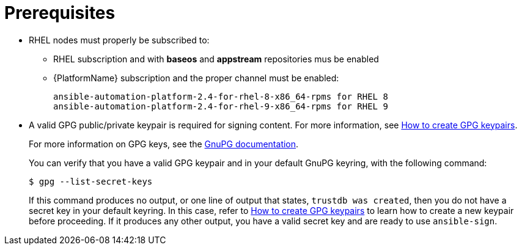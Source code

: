 [id="ref-controller-proj-sign-prerequisites"]

= Prerequisites

* RHEL nodes must properly be subscribed to:
** RHEL subscription and with *baseos* and *appstream* repositories mus be enabled
** {PlatformName} subscription and the proper channel must be enabled:
+
[literal, options="nowrap" subs="+attributes"]
----
ansible-automation-platform-2.4-for-rhel-8-x86_64-rpms for RHEL 8
ansible-automation-platform-2.4-for-rhel-9-x86_64-rpms for RHEL 9
----
* A valid GPG public/private keypair is required for signing content.
For more information, see link:https://www.redhat.com/sysadmin/creating-gpg-keypairs[How to create GPG keypairs].
+
For more information on GPG keys, see the link:https://www.gnupg.org/documentation/index.html[GnuPG documentation].
+
You can verify that you have a valid GPG keypair and in your default GnuPG keyring, with the following command:
+
[literal, options="nowrap" subs="+attributes"]
----
$ gpg --list-secret-keys
----
+
If this command produces no output, or one line of output that states, `trustdb was created`, then you do not have a secret key in your
default keyring. 
In this case, refer to link:https://www.redhat.com/sysadmin/creating-gpg-keypairs[How to create GPG keypairs] to learn how to create a new keypair before proceeding. 
If it produces any other output, you have a valid secret key and are ready to use `ansible-sign`.